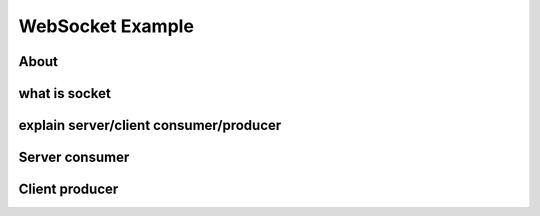 .. _websocket:

WebSocket Example
=================

About
-----

what is socket
--------------

explain server/client consumer/producer
---------------------------------------

Server consumer
---------------

Client producer
---------------

